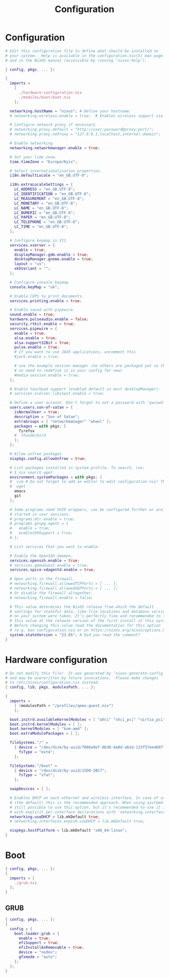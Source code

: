 #+title: Configuration
#+auto_tangle: t
#+property: header-args :mkdirp yes

* Configuration
#+begin_src nix :tangle configuration.nix
# Edit this configuration file to define what should be installed on
# your system.  Help is available in the configuration.nix(5) man page
# and in the NixOS manual (accessible by running ‘nixos-help’).

{ config, pkgs, ... }:

{
  imports =
    [
      ./hardware-configuration.nix
      ./modules/boot/boot.nix
    ];

  networking.hostName = "nixos"; # Define your hostname.
  # networking.wireless.enable = true;  # Enables wireless support via wpa_supplicant.

  # Configure network proxy if necessary
  # networking.proxy.default = "http://user:password@proxy:port/";
  # networking.proxy.noProxy = "127.0.0.1,localhost,internal.domain";

  # Enable networking
  networking.networkmanager.enable = true;

  # Set your time zone.
  time.timeZone = "Europe/Kyiv";

  # Select internationalisation properties.
  i18n.defaultLocale = "en_GB.UTF-8";

  i18n.extraLocaleSettings = {
    LC_ADDRESS = "en_GB.UTF-8";
    LC_IDENTIFICATION = "en_GB.UTF-8";
    LC_MEASUREMENT = "en_GB.UTF-8";
    LC_MONETARY = "en_GB.UTF-8";
    LC_NAME = "en_GB.UTF-8";
    LC_NUMERIC = "en_GB.UTF-8";
    LC_PAPER = "en_GB.UTF-8";
    LC_TELEPHONE = "en_GB.UTF-8";
    LC_TIME = "en_GB.UTF-8";
  };

  # Configure keymap in X11
  services.xserver = {
    enable = true;
    displayManager.gdm.enable = true;
    desktopManager.gnome.enable = true;
    layout = "us";
    xkbVariant = "";
  };

  # Configure console keymap
  console.keyMap = "uk";

  # Enable CUPS to print documents.
  services.printing.enable = true;

  # Enable sound with pipewire.
  sound.enable = true;
  hardware.pulseaudio.enable = false;
  security.rtkit.enable = true;
  services.pipewire = {
    enable = true;
    alsa.enable = true;
    alsa.support32Bit = true;
    pulse.enable = true;
    # If you want to use JACK applications, uncomment this
    #jack.enable = true;

    # use the example session manager (no others are packaged yet so this is enabled by default,
    # no need to redefine it in your config for now)
    #media-session.enable = true;
  };

  # Enable touchpad support (enabled default in most desktopManager).
  # services.xserver.libinput.enable = true;

  # Define a user account. Don't forget to set a password with ‘passwd’.
  users.users.son-of-satan = {
    isNormalUser = true;
    description = "Son of Satan";
    extraGroups = [ "networkmanager" "wheel" ];
    packages = with pkgs; [
      firefox
    #  thunderbird
    ];
  };

  # Allow unfree packages
  nixpkgs.config.allowUnfree = true;

  # List packages installed in system profile. To search, run:
  # $ nix search wget
  environment.systemPackages = with pkgs; [
  #  vim # Do not forget to add an editor to edit configuration.nix! The Nano editor is also installed by default.
  #  wget
    emacs
    git
  ];

  # Some programs need SUID wrappers, can be configured further or are
  # started in user sessions.
  # programs.mtr.enable = true;
  # programs.gnupg.agent = {
  #   enable = true;
  #   enableSSHSupport = true;
  # };

  # List services that you want to enable:

  # Enable the OpenSSH daemon.
  services.openssh.enable = true;
  # services.qemuGuest.enable = true;
  services.spice-vdagentd.enable = true;

  # Open ports in the firewall.
  # networking.firewall.allowedTCPPorts = [ ... ];
  # networking.firewall.allowedUDPPorts = [ ... ];
  # Or disable the firewall altogether.
  # networking.firewall.enable = false;

  # This value determines the NixOS release from which the default
  # settings for stateful data, like file locations and database versions
  # on your system were taken. It‘s perfectly fine and recommended to leave
  # this value at the release version of the first install of this system.
  # Before changing this value read the documentation for this option
  # (e.g. man configuration.nix or on https://nixos.org/nixos/options.html).
  system.stateVersion = "23.05"; # Did you read the comment?
}
#+end_src

* Hardware configuration
#+begin_src nix :tangle hardware-configuration.nix
# Do not modify this file!  It was generated by ‘nixos-generate-config’
# and may be overwritten by future invocations.  Please make changes
# to /etc/nixos/configuration.nix instead.
{ config, lib, pkgs, modulesPath, ... }:

{
  imports =
    [ (modulesPath + "/profiles/qemu-guest.nix")
    ];

  boot.initrd.availableKernelModules = [ "ahci" "xhci_pci" "virtio_pci" "sr_mod" "virtio_blk" ];
  boot.initrd.kernelModules = [ ];
  boot.kernelModules = [ "kvm-amd" ];
  boot.extraModulePackages = [ ];

  fileSystems."/" =
    { device = "/dev/disk/by-uuid/7086a9ef-0b38-4a0d-ab1d-123f57ee4697";
      fsType = "ext4";
    };

  fileSystems."/boot" =
    { device = "/dev/disk/by-uuid/15D0-2BC7";
      fsType = "vfat";
    };

  swapDevices = [ ];

  # Enables DHCP on each ethernet and wireless interface. In case of scripted networking
  # (the default) this is the recommended approach. When using systemd-networkd it's
  # still possible to use this option, but it's recommended to use it in conjunction
  # with explicit per-interface declarations with `networking.interfaces.<interface>.useDHCP`.
  networking.useDHCP = lib.mkDefault true;
  # networking.interfaces.enp1s0.useDHCP = lib.mkDefault true;

  nixpkgs.hostPlatform = lib.mkDefault "x86_64-linux";
}
#+end_src

* Boot
#+begin_src nix :tangle modules/boot/boot.nix
{ config, pkgs, ... }:
{
  imports = [
    ./grub.nix
  ];
}
#+end_src

** GRUB
#+begin_src nix :tangle modules/boot/grub.nix
{ config, pkgs, ... }:
{
  config = {
    boot.loader.grub = {
      enable = true;
      efiSupport = true;
      efiInstallAsRemovable = true;
      device = "nodev";
      gfxmode = "auto";
    };
  };
}
#+end_src
